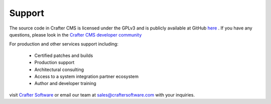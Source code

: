 .. _support:

=======
Support
=======

The source code in Crafter CMS is licensed under the GPLv3 and is publicly available at GitHub `here <https://github.com/craftercms>`_ .  If you have any questions, please look in the `Crafter CMS developer community <http://craftercms.org>`_


For production and other services support including:

    * Certified patches and builds
    * Production support
    * Architectural consulting
    * Access to a system integration partner ecosystem
    * Author and developer training

visit `Crafter Software <http://craftersoftware.com>`_ or email our team at `sales@craftersoftware.com <mailto:sales@craftersoftware.com>`_ with your inquiries.

